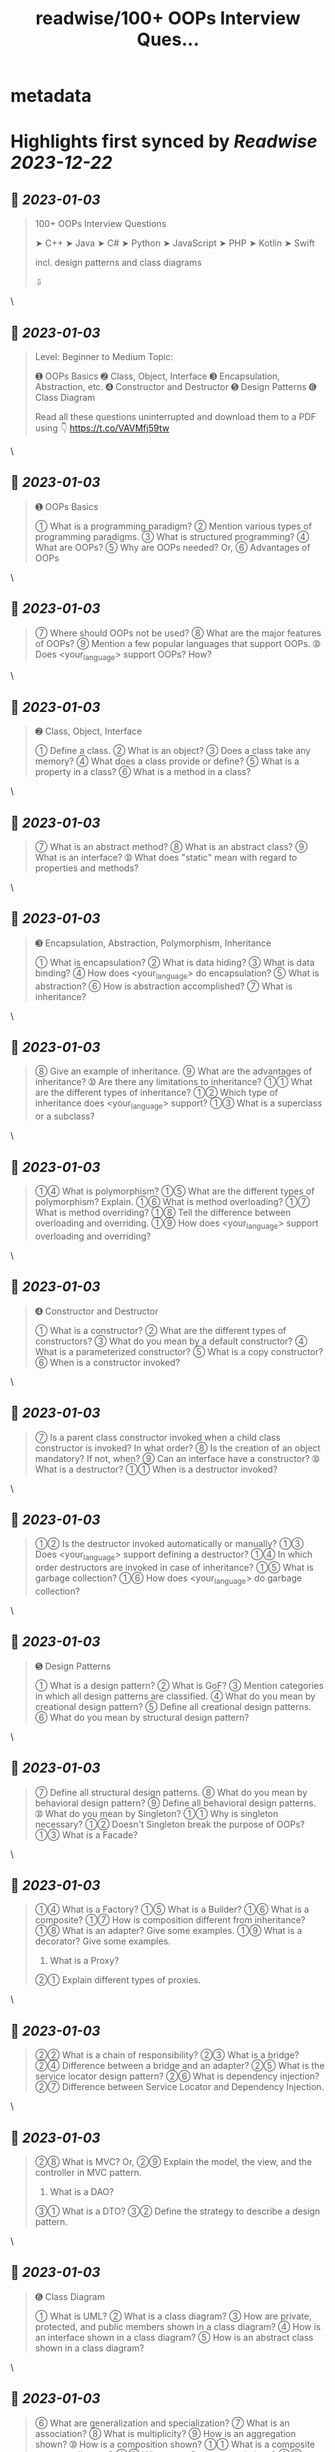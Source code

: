 :PROPERTIES:
:title: readwise/100+ OOPs Interview Ques...
:END:


* metadata
:PROPERTIES:
:author: [[swapnakpanda on Twitter]]
:full-title: "100+ OOPs Interview Ques..."
:category: [[tweets]]
:url: https://twitter.com/swapnakpanda/status/1609879834053988354
:image-url: https://pbs.twimg.com/profile_images/1621910730227449856/iW8AGVCr.jpg
:END:

* Highlights first synced by [[Readwise]] [[2023-12-22]]
** 📌 [[2023-01-03]]
#+BEGIN_QUOTE
100+ OOPs Interview Questions

    ➤ C++
    ➤ Java
    ➤ C#
    ➤ Python
    ➤ JavaScript
    ➤ PHP
    ➤ Kotlin
    ➤ Swift

incl. design patterns and class diagrams

⇩ 
#+END_QUOTE\
** 📌 [[2023-01-03]]
#+BEGIN_QUOTE
Level: Beginner to Medium
Topic:

➊ OOPs Basics
➋ Class, Object, Interface
➌ Encapsulation, Abstraction, etc.
➍ Constructor and Destructor
➎ Design Patterns
➏ Class Diagram

Read all these questions uninterrupted and download them to a PDF using 👇
https://t.co/VAVMfj59tw 
#+END_QUOTE\
** 📌 [[2023-01-03]]
#+BEGIN_QUOTE
➊ OOPs Basics

➀ What is a programming paradigm?
➁ Mention various types of programming paradigms.
➂ What is structured programming?
➃ What are OOPs?
➄ Why are OOPs needed?
     Or,
➅ Advantages of OOPs 
#+END_QUOTE\
** 📌 [[2023-01-03]]
#+BEGIN_QUOTE
➆ Where should OOPs not be used?
➇ What are the major features of OOPs?
➈ Mention a few popular languages that support OOPs.
➉ Does <your_language> support OOPs? How? 
#+END_QUOTE\
** 📌 [[2023-01-03]]
#+BEGIN_QUOTE
➋ Class, Object, Interface

➀ Define a class.
➁ What is an object?
➂ Does a class take any memory?
➃ What does a class provide or define?
➄ What is a property in a class?
➅ What is a method in a class? 
#+END_QUOTE\
** 📌 [[2023-01-03]]
#+BEGIN_QUOTE
➆ What is an abstract method?
➇ What is an abstract class?
➈ What is an interface?
➉ What does "static" mean with regard to properties and methods? 
#+END_QUOTE\
** 📌 [[2023-01-03]]
#+BEGIN_QUOTE
➌ Encapsulation, Abstraction, Polymorphism, Inheritance

➀ What is encapsulation?
➁ What is data hiding?
➂ What is data binding?
➃ How does <your_language> do encapsulation?
➄ What is abstraction?
➅ How is abstraction accomplished?
➆ What is inheritance? 
#+END_QUOTE\
** 📌 [[2023-01-03]]
#+BEGIN_QUOTE
➇ Give an example of inheritance.
➈ What are the advantages of inheritance?
➉ Are there any limitations to inheritance?
➀➀ What are the different types of inheritance?
➀➁ Which type of inheritance does <your_language> support?
➀➂ What is a superclass or a subclass? 
#+END_QUOTE\
** 📌 [[2023-01-03]]
#+BEGIN_QUOTE
➀➃ What is polymorphism?
➀➄ What are the different types of polymorphism? Explain.
➀➅ What is method overloading?
➀➆ What is method overriding?
➀➇ Tell the difference between overloading and overriding.
➀➈ How does <your_language> support overloading and overriding? 
#+END_QUOTE\
** 📌 [[2023-01-03]]
#+BEGIN_QUOTE
➍ Constructor and Destructor

➀ What is a constructor?
➁ What are the different types of constructors?
➂ What do you mean by a default constructor?
➃ What is a parameterized constructor?
➄ What is a copy constructor?
➅ When is a constructor invoked? 
#+END_QUOTE\
** 📌 [[2023-01-03]]
#+BEGIN_QUOTE
➆ Is a parent class constructor invoked when a child class constructor is invoked? In what order?
➇ Is the creation of an object mandatory? If not, when?
➈ Can an interface have a constructor?
➉ What is a destructor?
➀➀ When is a destructor invoked? 
#+END_QUOTE\
** 📌 [[2023-01-03]]
#+BEGIN_QUOTE
➀➁ Is the destructor invoked automatically or manually?
➀➂ Does <your_language> support defining a destructor?
➀➃ In which order destructors are invoked in case of inheritance?
➀➄ What is garbage collection?
➀➅ How does <your_language> do garbage collection? 
#+END_QUOTE\
** 📌 [[2023-01-03]]
#+BEGIN_QUOTE
➎ Design Patterns

➀ What is a design pattern?
➁ What is GoF?
➂ Mention categories in which all design patterns are classified.
➃ What do you mean by creational design pattern?
➄ Define all creational design patterns.
➅ What do you mean by structural design pattern? 
#+END_QUOTE\
** 📌 [[2023-01-03]]
#+BEGIN_QUOTE
➆ Define all structural design patterns.
➇ What do you mean by behavioral design pattern?
➈ Define all behavioral design patterns.
➉ What do you mean by Singleton?
➀➀ Why is singleton necessary?
➀➁ Doesn't Singleton break the purpose of OOPs?
➀➂ What is a Facade? 
#+END_QUOTE\
** 📌 [[2023-01-03]]
#+BEGIN_QUOTE
➀➃ What is a Factory?
➀➄ What is a Builder?
➀➅ What is a composite?
➀➆ How is composition different from inheritance?
➀➇ What is an adapter? Give some examples.
➀➈ What is a decorator? Give some examples.
20. What is a Proxy?
➁➀ Explain different types of proxies. 
#+END_QUOTE\
** 📌 [[2023-01-03]]
#+BEGIN_QUOTE
➁➁ What is a chain of responsibility?
➁➂ What is a bridge?
➁➃ Difference between a bridge and an adapter?
➁➄ What is the service locator design pattern?
➁➅ What is dependency injection?
➁➆ Difference between Service Locator and Dependency Injection. 
#+END_QUOTE\
** 📌 [[2023-01-03]]
#+BEGIN_QUOTE
➁➇ What is MVC?
Or,
➁➈ Explain the model, the view, and the controller in MVC pattern.
30. What is a DAO?
➂➀ What is a DTO?
➂➁ Define the strategy to describe a design pattern. 
#+END_QUOTE\
** 📌 [[2023-01-03]]
#+BEGIN_QUOTE
➏ Class Diagram

➀ What is UML?
➁ What is a class diagram?
➂ How are private, protected, and public members shown in a class diagram?
➃ How is an interface shown in a class diagram?
➄ How is an abstract class shown in a class diagram? 
#+END_QUOTE\
** 📌 [[2023-01-03]]
#+BEGIN_QUOTE
➅ What are generalization and specialization?
➆ What is an association?
➇ What is multiplicity?
➈ How is an aggregation shown?
➉ How is a composition shown?
➀➀ What is a composite structure diagram?
➀➁ What are reflexive associations?
➀➂ What is an object diagram? 
#+END_QUOTE\
** 📌 [[2023-01-03]]
#+BEGIN_QUOTE
🚥 Disclaimer

⬘ The questions covered here are mostly conceptual. Do practice to have a better hold.

⬗ I don't claim that only these types of questions are asked during interviews.

⬙ Many questions from this series have been shared by me earlier on Twitter. 
#+END_QUOTE\
** 📌 [[2023-01-03]]
#+BEGIN_QUOTE
That's it for this series.

I am sharing interview questions on programming, DSA, databases. Follow me @swapnakpanda to never miss them.

Did you like these questions? Remember to Like and RT the below tweet:
https://t.co/6lfHZ3ERvB 
#+END_QUOTE\